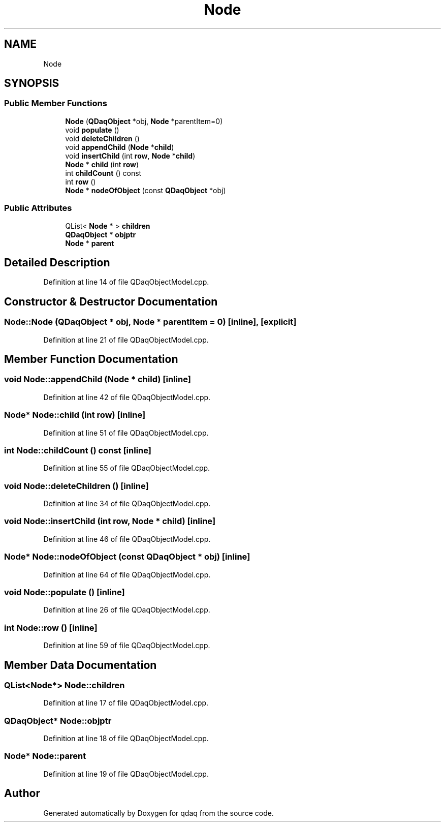 .TH "Node" 3 "Wed May 20 2020" "Version 0.2.6" "qdaq" \" -*- nroff -*-
.ad l
.nh
.SH NAME
Node
.SH SYNOPSIS
.br
.PP
.SS "Public Member Functions"

.in +1c
.ti -1c
.RI "\fBNode\fP (\fBQDaqObject\fP *obj, \fBNode\fP *parentItem=0)"
.br
.ti -1c
.RI "void \fBpopulate\fP ()"
.br
.ti -1c
.RI "void \fBdeleteChildren\fP ()"
.br
.ti -1c
.RI "void \fBappendChild\fP (\fBNode\fP *\fBchild\fP)"
.br
.ti -1c
.RI "void \fBinsertChild\fP (int \fBrow\fP, \fBNode\fP *\fBchild\fP)"
.br
.ti -1c
.RI "\fBNode\fP * \fBchild\fP (int \fBrow\fP)"
.br
.ti -1c
.RI "int \fBchildCount\fP () const"
.br
.ti -1c
.RI "int \fBrow\fP ()"
.br
.ti -1c
.RI "\fBNode\fP * \fBnodeOfObject\fP (const \fBQDaqObject\fP *obj)"
.br
.in -1c
.SS "Public Attributes"

.in +1c
.ti -1c
.RI "QList< \fBNode\fP * > \fBchildren\fP"
.br
.ti -1c
.RI "\fBQDaqObject\fP * \fBobjptr\fP"
.br
.ti -1c
.RI "\fBNode\fP * \fBparent\fP"
.br
.in -1c
.SH "Detailed Description"
.PP 
Definition at line 14 of file QDaqObjectModel\&.cpp\&.
.SH "Constructor & Destructor Documentation"
.PP 
.SS "Node::Node (\fBQDaqObject\fP * obj, \fBNode\fP * parentItem = \fC0\fP)\fC [inline]\fP, \fC [explicit]\fP"

.PP
Definition at line 21 of file QDaqObjectModel\&.cpp\&.
.SH "Member Function Documentation"
.PP 
.SS "void Node::appendChild (\fBNode\fP * child)\fC [inline]\fP"

.PP
Definition at line 42 of file QDaqObjectModel\&.cpp\&.
.SS "\fBNode\fP* Node::child (int row)\fC [inline]\fP"

.PP
Definition at line 51 of file QDaqObjectModel\&.cpp\&.
.SS "int Node::childCount () const\fC [inline]\fP"

.PP
Definition at line 55 of file QDaqObjectModel\&.cpp\&.
.SS "void Node::deleteChildren ()\fC [inline]\fP"

.PP
Definition at line 34 of file QDaqObjectModel\&.cpp\&.
.SS "void Node::insertChild (int row, \fBNode\fP * child)\fC [inline]\fP"

.PP
Definition at line 46 of file QDaqObjectModel\&.cpp\&.
.SS "\fBNode\fP* Node::nodeOfObject (const \fBQDaqObject\fP * obj)\fC [inline]\fP"

.PP
Definition at line 64 of file QDaqObjectModel\&.cpp\&.
.SS "void Node::populate ()\fC [inline]\fP"

.PP
Definition at line 26 of file QDaqObjectModel\&.cpp\&.
.SS "int Node::row ()\fC [inline]\fP"

.PP
Definition at line 59 of file QDaqObjectModel\&.cpp\&.
.SH "Member Data Documentation"
.PP 
.SS "QList<\fBNode\fP*> Node::children"

.PP
Definition at line 17 of file QDaqObjectModel\&.cpp\&.
.SS "\fBQDaqObject\fP* Node::objptr"

.PP
Definition at line 18 of file QDaqObjectModel\&.cpp\&.
.SS "\fBNode\fP* Node::parent"

.PP
Definition at line 19 of file QDaqObjectModel\&.cpp\&.

.SH "Author"
.PP 
Generated automatically by Doxygen for qdaq from the source code\&.
